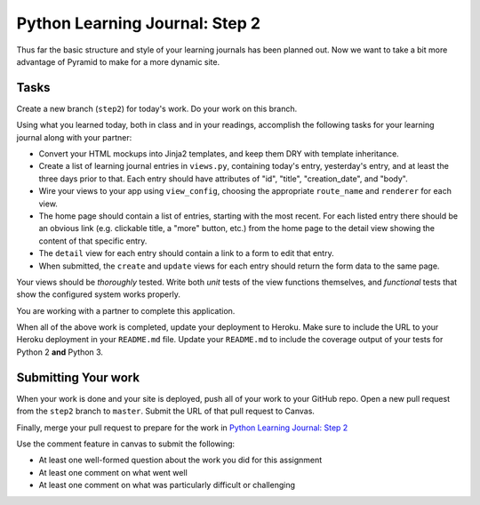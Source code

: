 ===============================
Python Learning Journal: Step 2
===============================

Thus far the basic structure and style of your learning journals has been planned out. Now we want to take a bit more advantage of Pyramid to make for a more dynamic site.

Tasks
=====

Create a new branch (``step2``) for today's work. Do your work on this branch.

Using what you learned today, both in class and in your readings, accomplish the following tasks for your learning journal along with your partner:

* Convert your HTML mockups into Jinja2 templates, and keep them DRY with template inheritance.
* Create a list of learning journal entries in ``views.py``, containing today's entry, yesterday's entry, and at least the three days prior to that. Each entry should have attributes of "id", "title", "creation_date", and "body".
* Wire your views to your app using ``view_config``, choosing the appropriate ``route_name`` and ``renderer`` for each view.
* The home page should contain a list of entries, starting with the most recent. For each listed entry there should be an obvious link (e.g. clickable title, a "more" button, etc.) from the home page to the detail view showing the content of that specific entry.
* The ``detail`` view for each entry should contain a link to a form to edit that entry.
* When submitted, the ``create`` and ``update`` views for each entry should return the form data to the same page.

Your views should be *thoroughly* tested. Write both *unit* tests of the view functions themselves, and *functional* tests that show the configured system works properly.

You are working with a partner to complete this application.

When all of the above work is completed, update your deployment to Heroku. Make sure to include the URL to your Heroku deployment in your ``README.md`` file. Update your ``README.md`` to include the coverage output of your tests for Python 2 **and** Python 3.

Submitting Your work
====================

When your work is done and your site is deployed, push all of your work to your GitHub repo. Open a new pull request from the ``step2`` branch to ``master``. Submit the URL of that pull request to Canvas.

Finally, merge your pull request to prepare for the work in `Python Learning Journal: Step 2 <pyramid_lj_3.html>`_

Use the comment feature in canvas to submit the following:

* At least one well-formed question about the work you did for this assignment
* At least one comment on what went well
* At least one comment on what was particularly difficult or challenging